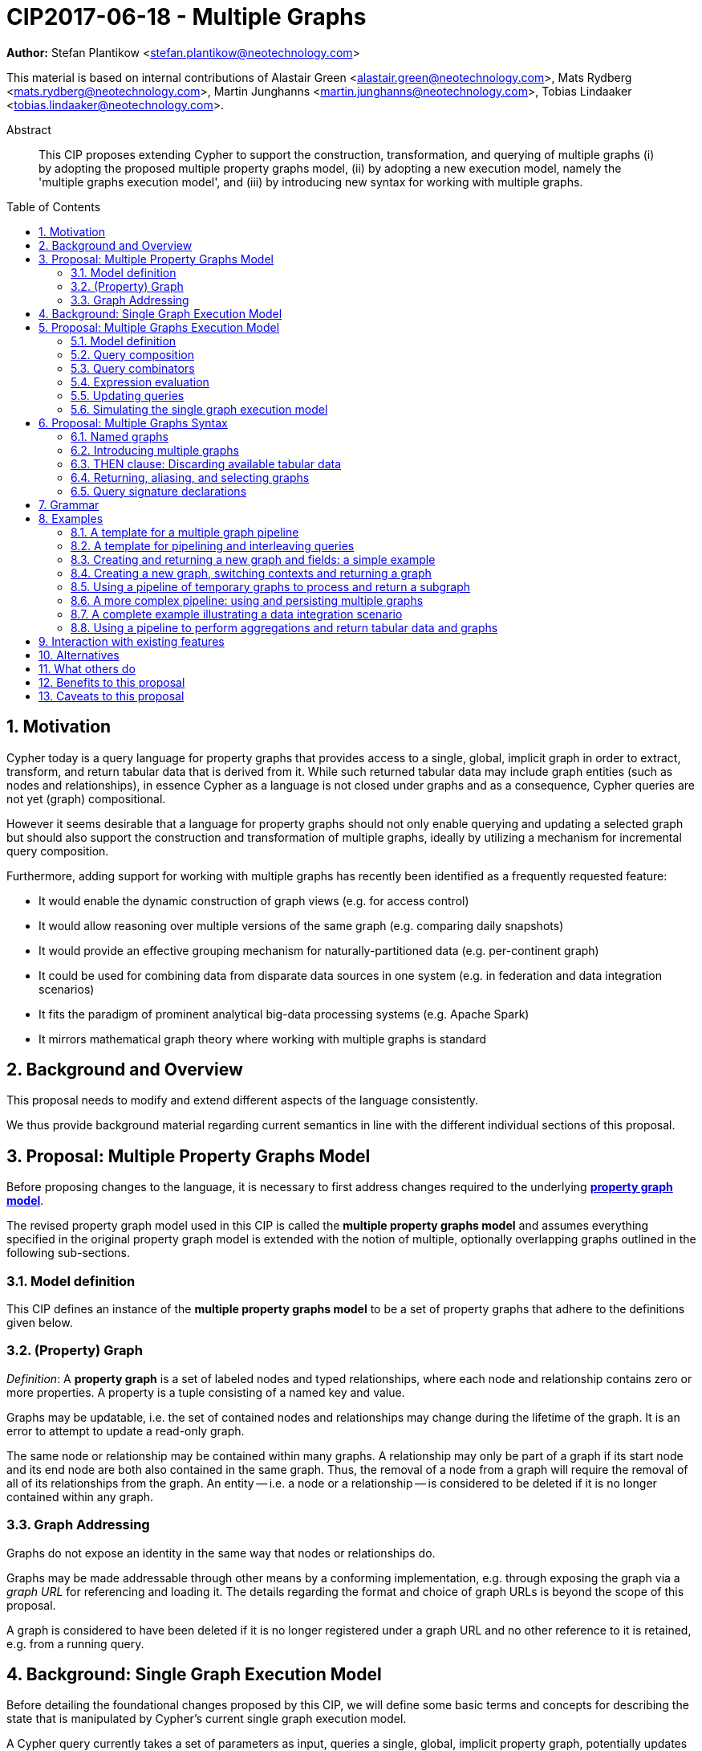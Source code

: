 = CIP2017-06-18 - Multiple Graphs
:numbered:
:toc:
:toc-placement: macro
:source-highlighter: codemirror

*Author:* Stefan Plantikow <stefan.plantikow@neotechnology.com>

This material is based on internal contributions of Alastair Green <alastair.green@neotechnology.com>, Mats Rydberg <mats.rydberg@neotechnology.com>, Martin Junghanns <martin.junghanns@neotechnology.com>, Tobias Lindaaker <tobias.lindaaker@neotechnology.com>.

[abstract]
.Abstract
--
This CIP proposes extending Cypher to support the construction, transformation, and querying of multiple graphs (i) by adopting the proposed multiple property graphs model, (ii) by adopting a new execution model, namely the 'multiple graphs execution model', and (iii) by introducing new syntax for working with multiple graphs.
--

toc::[]

== Motivation

Cypher today is a query language for property graphs that provides access to a single, global, implicit graph in order to extract, transform, and return tabular data that is derived from it.
While such returned tabular data may include graph entities (such as nodes and relationships), in essence Cypher as a language is not closed under graphs and as a consequence, Cypher queries are not yet (graph) compositional.

However it seems desirable that a language for property graphs should not only enable querying and updating a selected graph but should also support the construction and transformation of multiple graphs, ideally by utilizing a mechanism for incremental query composition.

Furthermore, adding support for working with multiple graphs has recently been identified as a frequently requested feature:

* It would enable the dynamic construction of graph views (e.g. for access control)
* It would allow reasoning over multiple versions of the same graph (e.g. comparing daily snapshots)
* It would provide an effective grouping mechanism for naturally-partitioned data (e.g. per-continent graph)
* It could be used for combining data from disparate data sources in one system (e.g. in federation and data integration scenarios)
* It fits the paradigm of prominent analytical big-data processing systems (e.g. Apache Spark)
* It mirrors mathematical graph theory where working with multiple graphs is standard

== Background and Overview

This proposal needs to modify and extend different aspects of the language consistently.

We thus provide background material regarding current semantics in line with the different individual sections of this proposal.

== Proposal: Multiple Property Graphs Model

Before proposing changes to the language, it is necessary to first address changes required to the underlying https://github.com/opencypher/openCypher/blob/master/docs/property-graph-model.adoc[*property graph model*].

The revised property graph model used in this CIP is called the *multiple property graphs model* and assumes everything specified in the original property graph model is extended with the notion of multiple, optionally overlapping graphs outlined in the following sub-sections.

=== Model definition

This CIP defines an instance of the *multiple property graphs model* to be a set of property graphs that adhere to the definitions given below.

=== (Property) Graph

_Definition_: A *property graph* is a set of labeled nodes and typed relationships, where each node and relationship contains zero or more properties. A property is a tuple consisting of a named key and value.

Graphs may be updatable, i.e. the set of contained nodes and relationships may change during the lifetime of the graph.
It is an error to attempt to update a read-only graph.

The same node or relationship may be contained within many graphs.
A relationship may only be part of a graph if its start node and its end node are both also contained in the same graph.
Thus, the removal of a node from a graph will require the removal of all of its relationships from the graph.
An entity -- i.e. a node or a relationship -- is considered to be deleted if it is no longer contained within any graph.

=== Graph Addressing

Graphs do not expose an identity in the same way that nodes or relationships do.

Graphs may be made addressable through other means by a conforming implementation, e.g. through exposing the graph via a _graph URL_ for referencing and loading it.
The details regarding the format and choice of graph URLs is beyond the scope of this proposal.

A graph is considered to have been deleted if it is no longer registered under a graph URL and no other reference to it is retained, e.g. from a running query.

== Background: Single Graph Execution Model

Before detailing the foundational changes proposed by this CIP, we will define some basic terms and concepts for describing the state that is manipulated by Cypher's current single graph execution model.

A Cypher query currently takes a set of parameters as input, queries a single, global, implicit property graph, potentially updates it, and finally returns tabular data derived from it.
Query parameters are conceptually thought to be inlined before the start of query execution.
Therefore the *session context* of a whole Cypher query is a single, global, implicit property graph.

Each sequence of clauses (sometimes called a *pipeline*) optionally operates on this single implicit graph and takes a single table input in order to produce a new single table output.
Furthermore, Cypher supports query combinator clauses like `UNION` and `UNION ALL` for merging two pipelines into a single pipeline.
Therefore the *query context* that conceptually is passed between clauses in the single graph execution model is simply a single table.

With this terminology in place, execution of a parameterized Cypher query in the single graph execution model can be described as executing within (and operating on) a given session context and an initial query context and finally returning the query context produced as output for the top-most `RETURN` clause.

Note: This formulation is introduced to describe a high-level model for the execution of queries; a real world implementation is free to choose any other internal representation (e.g. based on an algebra) as long as it does not violate the specified semantics.

== Proposal: Multiple Graphs Execution Model

In the single graph execution model, tabular data serves as the basis of iteration while the single implicit global graph serves as the basis of graph matching and graph manipulation.

This section introduces the *multiple graphs execution model* as an evolution of the *single graph execution model* that enables the addition of features to the language for working with multiple graphs, i.e. it changes the basis of graph matching and graph manipulation.

This CIP proposes the adoption of the multiple graphs execution model by Cypher and to execute existing, single graph queries under this model as outlined below.

=== Model definition

This CIP proposes redefining the *session context* to be

* a set of graphs in the multiple graphs execution model
* a special graph drawn from this set that is called the *default graph*

This CIP proposes redefining the *query context* to be

* a set of named graphs from the *session context*
* *tabular data*, i.e. a potentially ordered bag of records, each having the same fixed set of fields
* a special graph drawn from the *session context* that is called the *source graph*
* a special graph drawn from the *session context* that is called the *target graph*

These redefinitions comprise the multiple graphs execution model.
A parameterized Cypher query under this model can _also_ be described as executing within (and operating on) a given session context and starting from an initial query context and finally returning the query context produced as output for the top-most `RETURN` clause.

As a consequence of adopting the new multiple graphs execution model, the semantics of each clause need to be (re-)defined as to how the execution of the clause transforms all given input query contexts into an output query context.
This CIP preserves all existing semantics by defining how to simulate the single graph execution model in the multiple graphs execution model as outlined below.

=== Query composition

The multiple graphs execution model provides a natural way for the sequential composition of queries:

A query `Q1` whose output signature is an acceptable (in terms of provided bindings) input signature for another query `Q2` may be composed sequentially with `Q2` into a new query `Q3` that first runs `Q1` on the initial query context, next runs `Q2` on the query context returned by `Q1`, and finally returns the query context returned by `Q2`.

This homogenous query composition is enabled by using a uniform query context that is passed between clauses.

=== Query combinators

Query combinators only need to handle tabular query contexts in the single graph execution model.

For the multiple property graphs execution model, it is necessary to define how query combinators combine the query contexts of all child queries into a new result query context (c.f. query composition).

This CIP proposes that the multi-arm query combinators `UNION` (and `UNION ALL` respectively) combine their contexts according to the following rules:

* Tabular data is combined as today, i.e. the tabular result is either a concatenation (`UNION ALL` case) or a distinct union (`UNION` case) of the tabular data from both arms
*  All graphs from both arms are returned; if both arms return a graph with the same name, then the union of those graphs is returned under that shared name
* If both graphs have specified a graph with the same name as their current source graph, then the union of those source graphs under that name again becomes the source graph for further processing.
Otherwise, the default graph becomes the source graph for further processing.
* If both graphs have specified a graph with the same name as their current target graph, then the union of those target graphs under that name again becomes the target graph for further processing.
Otherwise, the default graph becomes the target graph for further processing.

=== Expression evaluation

Expressions are generally evaluated using the source graph of the current query context.

=== Updating queries

This CIP proposes the following update semantics for Cypher with support for multiple graphs:

* All updating clauses read from the source graph and write to the target graph of their current query context.
  More concretely:
  ** Entities are always created in, updated in, and deleted from the currently provided target graph.
  ** All entities of bound pattern variables in `CREATE` and `MERGE` are always added to the provided target graph of the current query context.
  ** `MERGE` still uses the source graph to find existing entities
  ** Deleting an entity only affects the provided target graph of the current query context.
* Updating queries always return all variables and graphs in scope, i.e. the behave as if they would end in `RETURN *, GRAPHS *` (This syntax is introduced below).
* Semantically, all effects of an updating clause must be made visible before proceeding with the execution of the next clause.
In other words, a conforming implementation must ensure that a later clause always sees the complete set of updates of a preceding updating clause.

This CIP proposes allowing `MERGE` to be followed by a non-empty, comma-separated list of bound variables for explicitly adding an entity to the target graph.

=== Simulating the single graph execution model

Execution under the single graph execution model can be simulated in the multiple graphs execution model by executing the query in an session context that uses the single graph as the default graph, and by running it on an empty initial query context.

== Proposal: Multiple Graphs Syntax

This CIP first proposes new syntactical concepts before proceeding to add new and extend existing clauses.

=== Named graphs

This CIP introduces the notion of multiple named graphs.

A graph is referenced in the current query context via its name.
Graph names `<graph-name>` use the same syntax as variable names.
It is an error to use simultaneously the same name for both a regular variable and a graph.

==== Graph references and aliases

An explicit reference to a `<graph-ref>` is just the `<graph-name>` of the graph.
A `<graph-alias>` is a `<graph-ref>` that is optionally followed by `AS <new-graph-name>`.
A `<graph-alias-list>` is a comma-separated list of `<graph-alias>`.

==== Graph definitions

This CIP defines the notion of a graph definition `<graph-def>` as a means by which to introduce additional named graphs.
This CIP proposes the following kinds of graph definitions:

* `NEW GRAPH <new-graph-name> [AT <graph-url]`: A newly created empty graph that is to be made available at the provided `<graph-url>`
* `COPY GRAPH <new-graph-name> FROM <graph-ref> [TO <graph-url>]`: A newly created copy of the given graph `<graph-ref>` that is to be made available as `<new-graph-name>` at the provided `<graph-url>`
* `GRAPH <new-graph-name> AT <graph-url>`: The graph at the provided `<graph-url>` that is to be made available as `<new-graph-name>`
* `GRAPH <graph-alias>` (i.e. `GRAPH <graph-ref> [AS <new-graph-name>]`): A new alias for an existing graph
* `SOURCE GRAPH AS <new-graph-name>`: An alias for the current _source graph_
* `TARGET GRAPH AS <new-graph-name>`: An alias for the current _target graph_
* `DEFAULT GRAPH AS <new-graph-name>`: An alias for the current _default graph_

Note: The syntax follows the simple rule that if a graph definition aliases a definitely already existing graph, then the alias name of that graph is given last using `AS`.
Otherwise, the name is given right after the leading keywords of the graph definition.

Note: The exact shape and form of graph URLs `<graph-url>` lies outside the scope of this CIP.
However, this CIP proposes that a `<graph-url>` must always be given as either a string literal or a query parameter.
This allows parameterization of queries by controlling which graphs from which graph URLs they should use.

==== Graph specifiers

This CIP defines the notion of a graph specifier `<graph-spec>` to be either a `<graph-def>` or  `DEFAULT GRAPH` for referring to the default graph without naming it.

=== Introducing multiple graphs

As a first language addition, this CIP proposes syntax for introducing graphs into the current query context:

[source, cypher]
----
FROM < graph-spec >
INTO < graph-spec >
----

==== FROM clause: Change the source and the target graph

This CIP proposes a new `FROM` clause to change both the source and the target graph of the current query context as described.

`FROM <graph-def>` aliases the defined graph to the given `<new-graph-name>`.

`FROM DEFAULT GRAPH` may be used to discard the current source and the current target graph.

==== INTO clause: Change the target graph only

This CIP proposes a new `INTO` clause to change the target graph of the current query context as described.

`INTO <graph-def>` aliases the defined graph to the given `<new-graph-name>`.

`INTO DEFAULT GRAPH` may be used to discard the current source and the current target graph.

=== THEN clause: Discarding available tabular data

This CIP additionally proposes a new `THEN` clause that may be used for passing on all named graphs while discarding all tabular data such that the tabular input for the following clause (or query respectively) becomes a single record without any fields.

Note: This syntax may be used to indicate when the gradual construction of a named graph is finished since neither fields nor the cardinality of tabular data is preserved after this point.

=== Returning, aliasing, and selecting graphs

This CIP proposes to extend both the `WITH` and the `RETURN` clauses with new syntax for controlling the set of available named graphs that should be passed on by the clause (or returned from the query respectively) by explicitly specifying all `<graph-return-items>`.
The newly proposed syntax is:

[source, cypher]
----
WITH < return-items > < graph-return-items >
WITH < graph-return-items >
RETURN < return-items > < graph-return-items >
WITH < graph-return-items >
----

This CIP defines that `<graph-return-items>` is either just `GRAPHS -` for indicating that all named graphs currently in scope are to be discarded or a comma-separated list of:

* `<graph-def>`: The defined graph is to be passed on
* `GRAPHS *`: All named graphs currently in scope are to be passed on
* `GRAPHS <graph-alias-list>`: All explicitly listed graphs are to be passed on.
* `GRAPHS *, <graph-alias-list>`: All named graphs currently in scope together with any additionally introduced named graphs from `<graph-alias-list>` are to be passed on

Both `WITH ... GRAPHS ...` and `RETURN ... GRAPHS ...` will pass on (or return respectively) exactly the set of described named graphs described by `<graph-return-items>`.

The order of named graphs inherently given by `<graph-return-items>` is semantically insignificant.
However it is recommended that conforming implementations preserve this order at least in programmatic output operations (e.g. a textual display of the list of returned graphs).
This in essence mirrors the semantics for tabular data returned by Cypher.

Furthermore, this CIP proposes the following shorthands:

* `WITH <return-items>` is to be a shorthand for `WITH <return-items> GRAPHS *`
* `WITH <graph-return-items>` is to be a shorthand for `THEN WITH - <graph-return-items>`
* `RETURN <return-items>` is to be a shorthand for `RETURN <return-items> GRAPHS -`
* `RETURN <graph-return-items>` is to be a shorthand for `THEN RETURN - <graph-return-items>`

=== Query signature declarations

Finally this CIP proposed using the `WITH` clause as the initial clause in a query for declaring all query inputs.

It is proposed that using `WITH` as the initial clause in a query is to be called a *query input declaration* while the use of `RETURN` as the last clause is to be called a *query output declaration*.

Query input declarations are subject to the following limitations:

* All return items must be simple variables
* Explicitly aliasing fields and named graphs is not allowed
* If the input query context provides additional, undeclared variables or graphs, those inputs are to be silently discarded

A query that does not start with a query input declaration is assumed to start with `WITH - GRAPHS -`.

== Grammar

Proposed syntax changes
[source, ebnf]
----
// TODO
----

== Examples

The following examples are intended to show how multiple graphs may be used, and focus on syntax.
We show a fully worked-through example <<complete-example, here>>, describing and illustrating every step of the pipeline in detail.

=== A template for a multiple graph pipeline
[source, cypher]
----
// Query input signature: Records with fields 'a', 'b' and two graphs 'g1', 'g2'
WITH a, b GRAPHS g1, g2

// Sets source and target graph for the following statements by resolving the given physical address
// (The name of this new graph will be system generated)
FROM GRAPH AT 'graph://...'

// Creates and sets new target graph for the following statements at the given physical address
INTO NEW GRAPH result AT 'graph://...'

// Return records with 'a', 'b' and three graphs 'result', 'g1', 'g2' (query output signature)
// Source graph for future reads is again the default graph, the target graph for future writes is 'result'
RETURN a, b GRAPHS result, g1, g2
----

=== A template for pipelining and interleaving queries

[source, cypher]
----
WITH a, b GRAPHS g1, g2 ... // First query
WITH GRAPHS g3, g4 ...      // Second query over first query
RETURN c, d GRAPHS g5       // Third query over second query over first query
----

=== Creating and returning a new graph and fields: a simple example

[source, cypher]
----
FROM GRAPH persons AT 'graph://...'
MATCH (a:Person)-[r:KNOWS]->(b:Person)
MATCH (a)-[:LIVES_IN->(c:City)<-[:LIVES_IN]-(b)
INTO NEW GRAPH berlin
CREATE (a)-[:FRIEND]->(b) WHERE c.name = "Berlin"
INTO NEW GRAPH santiago
CREATE (a)-[:FRIEND]->(b) WHERE c.name = "Santiago"
FROM DEFAULT GRAPH
RETURN c.name AS city, count(r) AS num_friends GRAPHS berlin, santiago
----

=== Creating a new graph, switching contexts and returning a graph

[source, cypher]
----
// Set scope to whole social network ...
FROM GRAPH AT 'graph://social-network'
// .. and match some data
MATCH (a:Person)-[:KNOWS]->(b:Person)-[:KNOWS]->(c:Person) WHERE NOT (a)--(c)

// Create a temporary named graph,
INTO NEW GRAPH recommendations
// containing existing nodes and new rels ...
CREATE (a)-[:POSSIBLE_FRIEND]->(c)
// ... and finally discard all tabular data and cardinality
WITH GRAPHS *

// Switch context to named graph.
FROM GRAPH recommendations
MATCH (a:Person)-[e:POSSIBLE_FRIEND]->(b:Person)
// Return tabular and graph output
RETURN a.name, b.name, count(e) AS cnt
    ORDER BY cnt DESC
    GRAPHS recommendations
----

=== Using a pipeline of temporary graphs to process and return a subgraph

[source, cypher]
----
// Set scope to the whole social network ...
FROM GRAPH AT 'graph://social-network'
// .. and match some data.
MATCH (a:Person)-[:IS_LOCATED_IN]->(c:City),
      (c)->[:IS_LOCATED_IN]->(co:Country),
      (a)-[e:KNOWS]-(b)

// Create a new temporary named graph,
INTO NEW GRAPH sn_updated
// add previous matches to new graph,
CREATE (a)-[e]-(b)
// update existing nodes.
SET a.country = cn.name
// ... and finally discard all tabular data and cardinality
WITH GRAPHS *

FROM GRAPH sn_updated
MATCH (a:Person)-[e:KNOWS]->(b:Person)
WITH a.country AS a_country, b.country AS b_country, count(a) AS a_cnt, count(b) AS b_cnt, count(e) AS e_cnt
INTO NEW GRAPH rollup
MERGE (:Persons {country: a_country, cnt: a_cnt})-[:KNOW {cnt: e_cnt}]->(:Persons {country: b_country, cnt: b_cnt})

// Return final graph output
RETURN GRAPHS rollup
----

=== A more complex pipeline: using and persisting multiple graphs

[source, cypher]
----
// Set scope to the whole social network ...
FROM GRAPH AT 'graph://social-network'
// .. and match some data.
MATCH (a:Person)-[e]->(b:Person),
      (a)-[:LIVES_IN]->()->[:IS_LOCATED_IN]-(c:Country {name: ‘Sweden’}),
      (b)-[:LIVES_IN]->()->[:IS_LOCATED_IN]-(c)
// Create a persistent graph at 'graph://social-network/swe'
INTO NEW GRAPH sweden_people AT './swe'
// connecting persons that live in the same city in Sweden.
CREATE (a)-[e]->(b)

// Finally discard all tabular data and cardinality
WITH GRAPHS *

MATCH (a:Person)-[e]->(b:Person),
      (a)-[:LIVES_IN]->()->[:IS_LOCATED_IN]-(c:Country {name: ‘Germany’}),
      (b)-[:LIVES_IN]->()->[:IS_LOCATED_IN]-(c)
// Create a persistent graph at 'graph://social-network/ger'
INTO NEW GRAPH german_people AT './ger'
// connecting persons that live in the same city in Germany.
CREATE (a)-[e]->(b)

// Finally discard all tabular data and cardinality
WITH GRAPHS *

// Start query on the 'sweden_people' graph
FROM GRAPH sweden_people
MATCH p=(a)--(b)--(c)--(a) WHERE NOT (a)--(c)
// Create a temporary graph 'swedish_triangles'
INTO NEW GRAPH swedish_triangles
MERGE p

// and return it together with a count of its content
RETURN count(p) AS num_triangles GRAPHS swedish_triangles, sweden_people, german_people
----

[[complete-example]]
=== A complete example illustrating a data integration scenario

Assume we have two graphs, *ActorsFilmsCities* and *Events*, each of which is contained in a separate location.
This example will show how these two graphs can be integrated into a single graph.

The *ActorsFilmsCities* graph models the following entities:

* Actors and people fulfilling other roles in the film-industry.
* Films in which they acted, or directed, or for which they wrote the soundtrack.
* Cities in which they were born.
* The relationships between family members and colleagues.

Each node is labelled and contains one or two properties (where `YOB` stands for 'year of birth'), and each relationship of type `ACTED_IN` has a `charactername` property indicating the name of the character the relevant `Actor` played in the `Film`.

image::opencypher-PersonActorCityFilm-graph.jpg[Graph,800,650]

The other graph, *Events*, models information on events.
Each event is linked to an event type by an `IS_A` relationship, to a year by an `IN_YEAR` relationship, and to a city by an `IN_CITY` relationship.
For example, the _Battle of Britain_ event is classified as a _War Event_, occurred in the year _1940_, and took place in _London_.

In contrast to the *ActorsFilmsCities* graph, *Events* contains no labels on any node, no properties on any relationship, and only a single `value` property on each node.
*Events* can be considered to be a snapshot of data from an RDF graph, in the sense that every node has one and only one value; i.e. in contrast to a property graph, an RDF graph has properties on neither nodes nor relationships.
(For easier visibility, we have coloured accordingly the cities and city-related relationships, event types and event-type relationships, and year and year-related relationships.)

image::opencypher-Events-graph.jpg[Graph,800,600]

The aims of the data integration exercise are twofold:

* Create and persist to disk (for future use) a new graph, *PersonCityEvents*, containing an amalgamation of data from *ActorsFilmsCities* and *Events*.
*PersonCityEvents* must contain all the event information from *Events*, and only `Person` nodes connected to `City` nodes from *ActorsFilmsCities*.

* Create and return a temporary graph, *Temp-PersonCityCrimes*.
*Temp-PersonCityCrimes* must contain a subset of the data from *PersonCityEvents*, consisting only of the criminal events, their associated `City` nodes, and `Person` nodes associated with the `City` nodes.

==== Step 1

The first action to take in our data integration exercise is to set the source graph to *ActorsFilmsCities*, for which we need to provide the physical address:

[source, cypher]
----
FROM GRAPH ActorsFilmsCities AT 'graph://actors_films_cities...'
----

Next, match all `Person` nodes who have a `BORN_IN` relationship to a `City`:

[source, cypher]
----
MATCH (p:Person)-[:BORN_IN]->(c:City)
----

Create the new graph *PersonCityEvents*, persist it to _some-location_, and set it as the target graph:

[source, cypher]
----
INTO NEW GRAPH PersonCityEvents AT 'some-location'
----

Write the subgraph induced by the `MATCH` clause above into *PersonCityEvents*:

[source, cypher]
----
MERGE (p:Person {name: p.name, YOB: p.YOB})
MERGE (c:City {name: c.name})
MERGE (p)-[:BORN_IN]->(c)
----

Putting all these statements together, we get:

._Query sequence for Step 1_:
[source, cypher]
----
FROM GRAPH ActorsFilmsCities AT 'graph://actors_films_cities...'
MATCH (p:Person)-[:BORN_IN]->(c:City)
INTO NEW GRAPH PersonCityEvents AT 'some-location'
MERGE (p:Person {name: p.name, YOB: p.YOB})
MERGE (c:City {name: c.name})
MERGE (p)-[:BORN_IN]->(c)

//Discard all tabular data and cardinality
WITH GRAPHS *
----

At this stage, *PersonCityEvents* is given by:

image::opencypher-PersonCity-graph.jpg[Graph,600,400]

==== Step 2

The next stage in the pipeline is to add the events information from *Events* to *PersonCityEvents*.

Firstly, the source graph is set to *Events*, for which we need to provide the physical address:

[source, cypher]
----
FROM GRAPH Events AT 'graph://events...'
----

At this point, the *Events* graph is in scope.

All the events information -- the event itself, its type, the year in which it occurred, and the city in which it took place -- is matched:

[source, cypher]
----
MATCH (c)<-[:IN_CITY]-(e)-[:IN_YEAR]->(y),
      (e)-[:IS_A]->(et {value: 'Criminal Event'})

//Do matches for all other event types: Public Event, War Event....
...
----

The target graph is set to the *PersonCityEvents* graph (created earlier):

[source, cypher]
----
INTO GRAPH PersonCityEvents
----

Using the results from the `MATCH` clause, create a subgraph with more intelligible semantics through the transformation of the events information into a less verbose form through greater use of node-level properties.
 Write the subgraph to *PersonCityEvents*.

[source, cypher]
----
MERGE (c:City {name: c.value})
MERGE (e {title: e.value, year: y.value})
MERGE (e)-[:HAPPENED_IN]->(c)
SET e :WarEvent

//Do for all remaining event types
...
----

Putting all these statements together, we get:

._Query sequence for Step 2_:
[source, cypher]
----
FROM GRAPH Events AT 'graph://events...'
MATCH (c)<-[:IN_CITY]-(e)-[:IN_YEAR]->(y),
      (e)-[:IS_A]->(et {value: 'Criminal Event'})

//Do matches for all other event types: Public Event, War Event....
...
INTO GRAPH PersonCityEvents
MERGE (c:City {name: c.value})
MERGE (e {title: e.value, year: y.value})
MERGE (e)-[:HAPPENED_IN]->(c)
SET e :WarEvent

//Do for all remaining event types
...

//Discard all tabular data and cardinality
WITH GRAPHS *
----

*PersonCityEvents* now contains the following data:

image::opencypher-PersonCityEvents-graph.jpg[Graph,800,700]

==== Step 3

The last step in the data integration pipeline is the creation of a new, temporary graph, *Temp-PersonCityCrimes*, which is to be populated with the subgraph of all the criminal events and associated nodes from *PersonCityEvents*.

Set *PersonCityEvents* to be in scope:

[source, cypher]
----
FROM GRAPH PersonCityEvents
----

Next, obtain the subgraph of all criminal events -- i.e. nodes labelled with `CriminalEvent` -- and their associated `City` nodes, and `Person` nodes associated with the `City` nodes:

[source, cypher]
----
MATCH (ce:CriminalEvent)-[:HAPPENED_IN]->(c:City)<-[:BORN_IN]-(p:Person)
----

Create the new, temporary graph *Temp-PersonCityCrimes*, and set it as the target graph:

[source, cypher]
----
INTO NEW GRAPH Temp-PersonCityCrimes
----

Write the subgraph acquired earlier to *Temp-PersonCityCrimes*.

[source, cypher]
----
MERGE (p:Person {name: p.name, YOB: p.YOB})
MERGE (c:City {name: c.name})
MERGE (ce:CriminalEvent {title: ce.title, year: ce.year})
MERGE (p)-[:BORN_IN]->(c)
MERGE (ce)-[:HAPPENED_IN]->(c)
----

Putting all these statements together, we get:

._Query sequence for Step 3_:
[source, cypher]
----
FROM PersonCityEvents
MATCH (ce:CriminalEvent)-[:HAPPENED_IN]->(c:City)<-[:BORN_IN]-(p:Person)
INTO NEW GRAPH Temp-PersonCityCrimes
MERGE (p:Person {name: p.name, YOB: p.YOB})
MERGE (c:City {name: c.name})
MERGE (ce:CriminalEvent {title: ce.title, year: ce.year})
MERGE (p)-[:BORN_IN]->(c)
MERGE (ce)-[:HAPPENED_IN]->(c)

----

And, as the final step of the entire data integration pipeline, return *Temp-PersonCityCrimes*, which is comprised of the following data:

image::opencypher-PersonCityCriminalEvents-graph.jpg[Graph,700,550]

._The full data integration query pipeline is given by_:
[source, cypher]
----
FROM GRAPH ActorsFilmsCities AT 'graph://actors_films_cities...'
MATCH (p:Person)-[:BORN_IN]->(c:City)
INTO NEW GRAPH PersonCityEvents AT 'some-location'
MERGE (p:Person {name: p.name, YOB: p.YOB})
MERGE (c:City {name: c.name})
MERGE (p)-[:BORN_IN]->(c)

WITH GRAPHS *

FROM GRAPH Events AT 'graph://events...'
MATCH (c)<-[:IN_CITY]-(e)-[:IN_YEAR]->(y),
      (e)-[:IS_A]->(et {value: 'Criminal Event'})

//Do matches for all other event types: Public Event, War Event....
...
INTO GRAPH PersonCityEvents
MERGE (c:City {name: c.value})
MERGE (e {title: e.value, year: y.value})
MERGE (e)-[:HAPPENED_IN]->(c)
SET e :WarEvent

//Do for all remaining event types
...

WITH GRAPHS *

FROM GRAPH PersonCityEvents
MATCH (ce:CriminalEvent)-[:HAPPENED_IN]->(c:City)<-[:BORN_IN]-(p:Person)
INTO NEW GRAPH Temp-PersonCityCrimes
MERGE (p:Person {name: p.name, YOB: p.YOB})
MERGE (c:City {name: c.name})
MERGE (ce:CriminalEvent {title: ce.title, year: ce.year})
MERGE (p)-[:BORN_IN]->(c)
MERGE (ce)-[:HAPPENED_IN]->(c)

RETURN GRAPHS Temp-PersonCityCrimes
----
=== Using a pipeline to perform aggregations and return tabular data and graphs

This example shows how to aggregate detailed sales data within a graph -- in effect, performing a 'roll-up' -- in order to obtain a high-level summarized view of the data, stored and returned in another graph, as well as returning an even higher-level view as an executive report.
The summarized graph may be used to draw further high-level reports, but may also be used to undertake 'drill-down' actions by probing into the graph to extract more detailed information.

Assume we have the graph *SalesDetail*, representing the sale of products in stores across various regions:

image::opencypher-SalesDetail-graph.jpg[Graph,800,700]

This models the following entities:

* Regions may have many stores.
* Stores:
** A store is identified by a unique `code`.
** A store is contained in exactly one region.
** A store may have multiple orders.
* Products:
** A product is identified by a unique `code`.
** A product has a `RRP` property (Recommended Retail Price).
** A product may appear in one or more orders as a product _item_.
* Sales orders:
** An order is identified by a unique order number, given by `num`.
** The `YYYYMM` property represents the year and month portion of the date of the order.
** An order is associated with exactly one store and contains one or more product items, representing the fact that the product item was sold in the store and is a part of the order.
** The relationship of between an order and a product contains the following properties:
*** `soldPrice`: the price at which the product item was actually sold (usually lower than the product's RRP).
*** `numItemsSold`: the number of the actual product items sold in the order.

The following pipeline will create a summarized view of this data, and store it in a new summary graph called *SalesSummary*.

We begin by referencing the *SalesDetail* graph, and matching on all products in all orders for all stores in all regions.

[source, cypher]
----
FROM GRAPH SalesDetail AT ‘graph://...’
MATCH (p:Product)-[r:IN]->(o:Order)<-[HAS]-(s:Store)-[:IN]->(reg:Region)
----

We aggregate the (tabular) data across all orders in order to obtain the total sales amount grouped by the product, store and region, and alias this value as `storeProductTotal`.
As this tabular data is required to populate the summary graph later on, we pass it further down the pipeline:

[source, cypher]
----
WITH reg.name AS regionName,
     s.code AS storeCode,
     p.code AS productCode,
     sum(r.soldPrice * r.numItemsSold) AS storeProductTotal
----

The tabular data consists of the following:

[source, cypher]
----
+------------+-----------+-------------+-------------------+
| regionName | storeCode | productCode | storeProductTotal |
+------------+-----------+-------------+-------------------+
| APAC       | AC-888    | PEN-1       | 20.00             |
| APAC       | AC-888    | TOY-1       | 45.00             |
| EMEA       | LK-709    | BOOK-2      | 10.00             |
| EMEA       | LK-709    | TOY-1       | 40.00             |
| EMEA       | LK-709    | BOOK-5      | 15.00             |
| EMEA       | WW-531    | BOOK-5      | 18.00             |
| EMEA       | WW-531    | BULB-2      | 190.00            |
| EMEA       | WW-531    | PC-1        | 440.00            |
+------------+-----------+-------------+-------------------+
8 rows
----

Next, we read from the *SalesDetail* graph to get the store, product and region information:

[source, cypher]
----
MATCH (p:Product)-[:IN]->(o:Order)<-[:HAS]-(s:Store)-[:IN]->(r:Region)
----

We now create a new graph, *SalesSummary*, containing the summarized view of the sales information across regions, products and stores:

[source, cypher]
----
INTO NEW GRAPH SalesSummary
MERGE (s:Store {storeCode: s.code})
MERGE (r:Region {name: r.name})
MERGE (p:Product {productCode: p.code, RRP: p.RRP})
MERGE (s)-[:IN]->(r)
MERGE (p)-[:SOLD_IN]->(s)

//Get the total amount sold for a store
WITH storeCode, sum(storeProductTotal) AS totalSales
//Get the total amount sold for a product
WITH productCode, sum(storeProductTotal) AS soldTotal

//Update all store nodes with the new totalSales property
MATCH (s:Store)
SET s.totalSales = totalSales
WHERE s.code = storeCode

//Update all product nodes with the new soldTotal property
MATCH (p:Product)
SET p.soldTotal = soldTotal
WHERE p.code = productCode

//Update all (:Product)-[SOLD_IN]->(:Store) relationships with the new sold property
MATCH (p:Product)-[r:SOLD_IN]->(s:Store)
    SET r.sold = storeProductTotal
WHERE p.code = productCode
AND s.code = storeCode
----

As a final step, the *SalesSummary* graph is returned, along with a high-level summarized tabular view of store sales data.

[source, cypher]
----
RETURN regionName,
       storeCode,
       sum(storeProductTotal) AS totalStoreSales
GRAPH SalesSummary
----

The *SalesSummary* graph is comprised of the following:

image::opencypher-SalesSummary-graph.jpg[Graph,800,700]

The high-level summarized tabular data consists of the following:

[source, cypher]
----
+------------+-----------+-----------------+
| regionName | storeCode | totalStoreSales |
+------------+-----------+-----------------+
| APAC       | AC-888    | 65.00           |
| EMEA       | LK-709    | 65.00           |
| EMEA       | WW-531    | 648.00          |
+------------+-----------+-----------------+
3 rows
----

We note that the *SalesSummary* graph can be used to generate further high-level sales summaries, such as the total sales of a particular product within a region, as well as more detailed views.

._The full aggregation query pipeline is given by_:
[source, cypher]
----
FROM GRAPH SalesDetail AT ‘graph://...’
MATCH (p:Product)-[r:IN]->(o:Order)<-[HAS]-(s:Store)-[:IN]->(reg:Region)

WITH reg.name AS regionName,
     s.code AS storeCode,
     p.code AS productCode,
     sum(r.soldPrice * r.numItemsSold) AS storeProductTotal

MATCH (p:Product)-[:IN]->(o:Order)<-[:HAS]-(s:Store)-[:IN]->(r:Region)

INTO NEW GRAPH SalesSummary
MERGE (s:Store {storeCode: s.code})
MERGE (r:Region {name: r.name})
MERGE (p:Product {productCode: p.code, RRP: p.RRP})
MERGE (s)-[:IN]->(r)
MERGE (p)-[:SOLD_IN]->(s)

//Get the total amount sold for a store
WITH storeCode, sum(storeProductTotal) AS totalSales
//Get the total amount sold for a product
WITH productCode, sum(storeProductTotal) AS soldTotal

//Update all store nodes with the new totalSales property
MATCH (s:Store)
SET s.totalSales = totalSales
WHERE s.code = storeCode

//Update all product nodes with the new soldTotal property
MATCH (p:Product)
SET p.soldTotal = soldTotal
WHERE p.code = productCode

//Update all (:Product)-[SOLD_IN]->(:Store) relationships with the new sold property
MATCH (p:Product)-[r:SOLD_IN]->(s:Store)
    SET r.sold = storeProductTotal
WHERE p.code = productCode
AND s.code = storeCode

RETURN regionName,
       storeCode,
       sum(storeProductTotal) AS totalStoreSales
GRAPH SalesSummary
----

== Interaction with existing features

This proposal is far reaching as it changes both the property graph model and the execution model of the language.

However, the change has been carefully designed to not change the semantics of existing queries.

== Alternatives

The scope of this CIP could be reduced by not separating between the source and target graph.

== What others do

SPARQL only provides basic facilities for returning graphs using `CONSTRUCT`.

Neither Gremlin nor PGQL have developed facilities for the direct construction and manipulation of graphs.

== Benefits to this proposal

Cypher is evolved to become a query language that is properly closed under graphs.

== Caveats to this proposal

This is a fundamental and large change to the language whose long-term consequences are difficult to assess.
